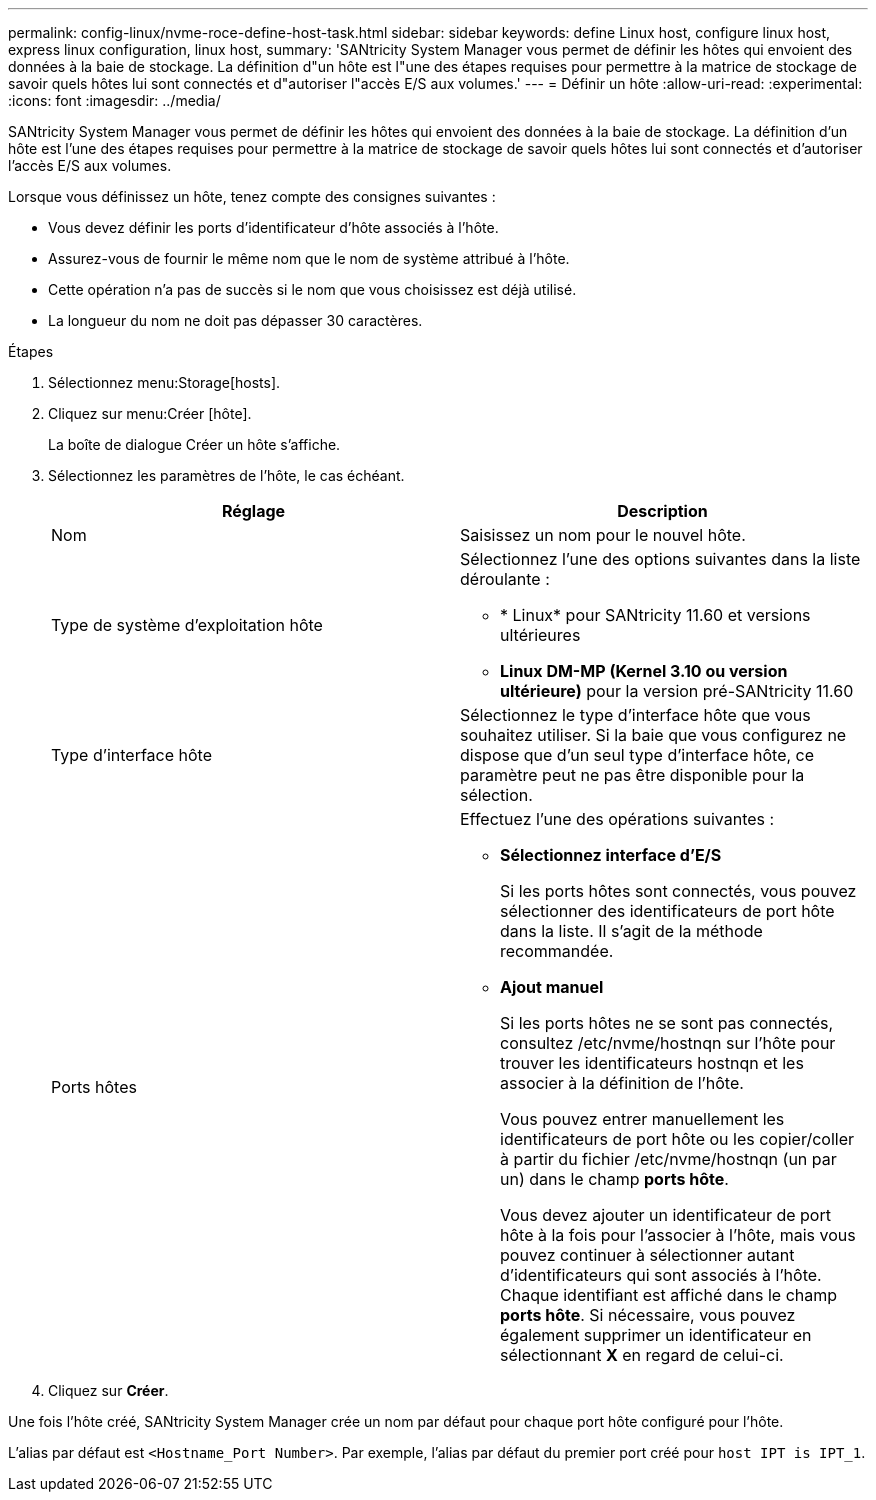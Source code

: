 ---
permalink: config-linux/nvme-roce-define-host-task.html 
sidebar: sidebar 
keywords: define Linux host, configure linux host, express linux configuration, linux host, 
summary: 'SANtricity System Manager vous permet de définir les hôtes qui envoient des données à la baie de stockage. La définition d"un hôte est l"une des étapes requises pour permettre à la matrice de stockage de savoir quels hôtes lui sont connectés et d"autoriser l"accès E/S aux volumes.' 
---
= Définir un hôte
:allow-uri-read: 
:experimental: 
:icons: font
:imagesdir: ../media/


[role="lead"]
SANtricity System Manager vous permet de définir les hôtes qui envoient des données à la baie de stockage. La définition d'un hôte est l'une des étapes requises pour permettre à la matrice de stockage de savoir quels hôtes lui sont connectés et d'autoriser l'accès E/S aux volumes.

Lorsque vous définissez un hôte, tenez compte des consignes suivantes :

* Vous devez définir les ports d'identificateur d'hôte associés à l'hôte.
* Assurez-vous de fournir le même nom que le nom de système attribué à l'hôte.
* Cette opération n'a pas de succès si le nom que vous choisissez est déjà utilisé.
* La longueur du nom ne doit pas dépasser 30 caractères.


.Étapes
. Sélectionnez menu:Storage[hosts].
. Cliquez sur menu:Créer [hôte].
+
La boîte de dialogue Créer un hôte s'affiche.

. Sélectionnez les paramètres de l'hôte, le cas échéant.
+
|===
| Réglage | Description 


 a| 
Nom
 a| 
Saisissez un nom pour le nouvel hôte.



 a| 
Type de système d'exploitation hôte
 a| 
Sélectionnez l'une des options suivantes dans la liste déroulante :

** * Linux* pour SANtricity 11.60 et versions ultérieures
** *Linux DM-MP (Kernel 3.10 ou version ultérieure)* pour la version pré-SANtricity 11.60




 a| 
Type d'interface hôte
 a| 
Sélectionnez le type d'interface hôte que vous souhaitez utiliser. Si la baie que vous configurez ne dispose que d'un seul type d'interface hôte, ce paramètre peut ne pas être disponible pour la sélection.



 a| 
Ports hôtes
 a| 
Effectuez l'une des opérations suivantes :

** *Sélectionnez interface d'E/S*
+
Si les ports hôtes sont connectés, vous pouvez sélectionner des identificateurs de port hôte dans la liste. Il s'agit de la méthode recommandée.

** *Ajout manuel*
+
Si les ports hôtes ne se sont pas connectés, consultez /etc/nvme/hostnqn sur l'hôte pour trouver les identificateurs hostnqn et les associer à la définition de l'hôte.

+
Vous pouvez entrer manuellement les identificateurs de port hôte ou les copier/coller à partir du fichier /etc/nvme/hostnqn (un par un) dans le champ *ports hôte*.

+
Vous devez ajouter un identificateur de port hôte à la fois pour l'associer à l'hôte, mais vous pouvez continuer à sélectionner autant d'identificateurs qui sont associés à l'hôte. Chaque identifiant est affiché dans le champ *ports hôte*. Si nécessaire, vous pouvez également supprimer un identificateur en sélectionnant *X* en regard de celui-ci.



|===
. Cliquez sur *Créer*.


Une fois l'hôte créé, SANtricity System Manager crée un nom par défaut pour chaque port hôte configuré pour l'hôte.

L'alias par défaut est ``<Hostname_Port Number>``. Par exemple, l'alias par défaut du premier port créé pour `host IPT is IPT_1`.
